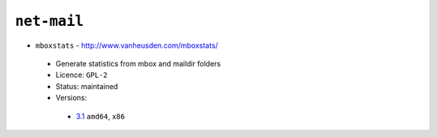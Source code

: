 ``net-mail``
------------

* ``mboxstats`` - http://www.vanheusden.com/mboxstats/

 * Generate statistics from mbox and maildir folders
 * Licence: ``GPL-2``
 * Status: maintained
 * Versions:

  * `3.1 <https://github.com/JNRowe/jnrowe-misc/blob/master/net-mail/mboxstats/mboxstats-3.1.ebuild>`__  ``amd64``, ``x86``

